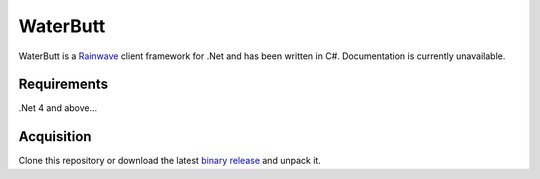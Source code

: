 WaterButt
=========

WaterButt is a Rainwave_ client framework for .Net and has been written in C#. Documentation is currently unavailable.

.. _Rainwave: http://rainwave.cc/api/

Requirements
------------

.Net 4 and above...


Acquisition 
-----------

Clone this repository or download the latest `binary release`_ and unpack it.

.. _binary release: https://github.com/DuelMonster/WaterButt/releases

